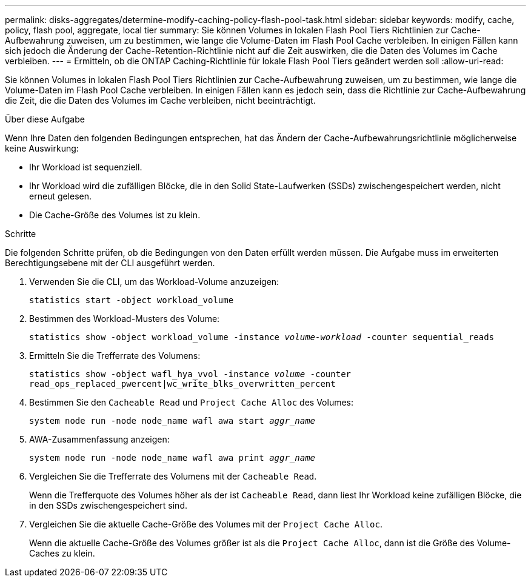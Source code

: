 ---
permalink: disks-aggregates/determine-modify-caching-policy-flash-pool-task.html 
sidebar: sidebar 
keywords: modify, cache, policy, flash pool, aggregate, local tier 
summary: Sie können Volumes in lokalen Flash Pool Tiers Richtlinien zur Cache-Aufbewahrung zuweisen, um zu bestimmen, wie lange die Volume-Daten im Flash Pool Cache verbleiben. In einigen Fällen kann sich jedoch die Änderung der Cache-Retention-Richtlinie nicht auf die Zeit auswirken, die die Daten des Volumes im Cache verbleiben. 
---
= Ermitteln, ob die ONTAP Caching-Richtlinie für lokale Flash Pool Tiers geändert werden soll
:allow-uri-read: 


[role="lead"]
Sie können Volumes in lokalen Flash Pool Tiers Richtlinien zur Cache-Aufbewahrung zuweisen, um zu bestimmen, wie lange die Volume-Daten im Flash Pool Cache verbleiben. In einigen Fällen kann es jedoch sein, dass die Richtlinie zur Cache-Aufbewahrung die Zeit, die die Daten des Volumes im Cache verbleiben, nicht beeinträchtigt.

.Über diese Aufgabe
Wenn Ihre Daten den folgenden Bedingungen entsprechen, hat das Ändern der Cache-Aufbewahrungsrichtlinie möglicherweise keine Auswirkung:

* Ihr Workload ist sequenziell.
* Ihr Workload wird die zufälligen Blöcke, die in den Solid State-Laufwerken (SSDs) zwischengespeichert werden, nicht erneut gelesen.
* Die Cache-Größe des Volumes ist zu klein.


.Schritte
Die folgenden Schritte prüfen, ob die Bedingungen von den Daten erfüllt werden müssen. Die Aufgabe muss im erweiterten Berechtigungsebene mit der CLI ausgeführt werden.

. Verwenden Sie die CLI, um das Workload-Volume anzuzeigen:
+
`statistics start -object workload_volume`

. Bestimmen des Workload-Musters des Volume:
+
`statistics show -object workload_volume -instance _volume-workload_ -counter sequential_reads`

. Ermitteln Sie die Trefferrate des Volumens:
+
`statistics show -object wafl_hya_vvol -instance _volume_ -counter read_ops_replaced_pwercent|wc_write_blks_overwritten_percent`

. Bestimmen Sie den `Cacheable Read` und `Project Cache Alloc` des Volumes:
+
`system node run -node node_name wafl awa start _aggr_name_`

. AWA-Zusammenfassung anzeigen:
+
`system node run -node node_name wafl awa print _aggr_name_`

. Vergleichen Sie die Trefferrate des Volumens mit der `Cacheable Read`.
+
Wenn die Trefferquote des Volumes höher als der ist `Cacheable Read`, dann liest Ihr Workload keine zufälligen Blöcke, die in den SSDs zwischengespeichert sind.

. Vergleichen Sie die aktuelle Cache-Größe des Volumes mit der `Project Cache Alloc`.
+
Wenn die aktuelle Cache-Größe des Volumes größer ist als die `Project Cache Alloc`, dann ist die Größe des Volume-Caches zu klein.


